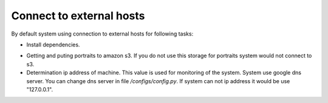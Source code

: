.. _external-hosts:

Connect to external hosts
=========================

By default system using connection to external hosts for following tasks:

* Install dependencies.

- Getting and puting  portraits to amazon s3. If you do not use  this storage for portraits system would
  not connect to s3.

- Determination ip address of machine. This value is used for monitoring of the system. System use google dns server.
  You can change dns server in file */configs/config.py*. If system can not ip address it would be use "127.0.0.1".

